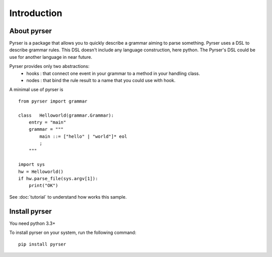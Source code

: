 ************
Introduction
************

About pyrser
============

Pyrser is a package that allows you to quickly describe a grammar aiming to parse something.
Pyrser uses a DSL to describe grammar rules.
This DSL doesn't include any language construction, here python.
The Pyrser's DSL could be use for another language in near future.

Pyrser provides only two abstractions:
    * hooks : that connect one event in your grammar to a method in your handling class.
    * nodes : that bind the rule result to a name that you could use with hook.

A minimal use of pyrser is ::

    from pyrser import grammar
    
    class   Helloworld(grammar.Grammar):
        entry = "main"
        grammar = """
            main ::= ["hello" | "world"]* eol
            ;
        """
    
    import sys
    hw = Helloworld()
    if hw.parse_file(sys.argv[1]):
        print("OK")

See :doc:`tutorial` to understand how works this sample.

Install pyrser
==============
You need python 3.3+

To install pyrser on your system, run the following command::

    pip install pyrser
